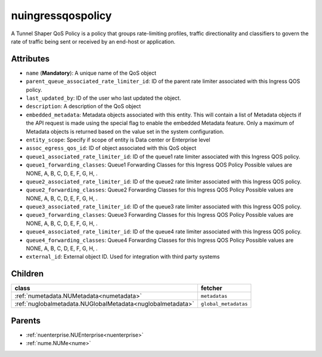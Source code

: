.. _nuingressqospolicy:

nuingressqospolicy
===========================================

.. class:: nuingressqospolicy.NUIngressQOSPolicy(bambou.nurest_object.NUMetaRESTObject,):

A Tunnel Shaper QoS Policy is a policy that groups rate-limiting profiles, traffic directionality and classifiers to govern the rate of traffic being sent or received by an end-host or application.


Attributes
----------


- ``name`` (**Mandatory**): A unique name of the QoS object

- ``parent_queue_associated_rate_limiter_id``: ID of the parent rate limiter associated with this Ingress QOS policy.

- ``last_updated_by``: ID of the user who last updated the object.

- ``description``: A description of the QoS object

- ``embedded_metadata``: Metadata objects associated with this entity. This will contain a list of Metadata objects if the API request is made using the special flag to enable the embedded Metadata feature. Only a maximum of Metadata objects is returned based on the value set in the system configuration.

- ``entity_scope``: Specify if scope of entity is Data center or Enterprise level

- ``assoc_egress_qos_id``: ID of object associated with this QoS object

- ``queue1_associated_rate_limiter_id``: ID of the queue1 rate limiter associated with this Ingress QOS policy.

- ``queue1_forwarding_classes``: Queue1 Forwarding Classes for this Ingress QOS Policy Possible values are NONE, A, B, C, D, E, F, G, H, .

- ``queue2_associated_rate_limiter_id``: ID of the queue2 rate limiter associated with this Ingress QOS policy.

- ``queue2_forwarding_classes``: Queue2 Forwarding Classes for this Ingress QOS Policy Possible values are NONE, A, B, C, D, E, F, G, H, .

- ``queue3_associated_rate_limiter_id``: ID of the queue3 rate limiter associated with this Ingress QOS policy.

- ``queue3_forwarding_classes``: Queue3 Forwarding Classes for this Ingress QOS Policy Possible values are NONE, A, B, C, D, E, F, G, H, .

- ``queue4_associated_rate_limiter_id``: ID of the queue4 rate limiter associated with this Ingress QOS policy.

- ``queue4_forwarding_classes``: Queue4 Forwarding Classes for this Ingress QOS Policy Possible values are NONE, A, B, C, D, E, F, G, H, .

- ``external_id``: External object ID. Used for integration with third party systems




Children
--------

================================================================================================================================================               ==========================================================================================
**class**                                                                                                                                                      **fetcher**

:ref:`numetadata.NUMetadata<numetadata>`                                                                                                                         ``metadatas`` 
:ref:`nuglobalmetadata.NUGlobalMetadata<nuglobalmetadata>`                                                                                                       ``global_metadatas`` 
================================================================================================================================================               ==========================================================================================



Parents
--------


- :ref:`nuenterprise.NUEnterprise<nuenterprise>`

- :ref:`nume.NUMe<nume>`

